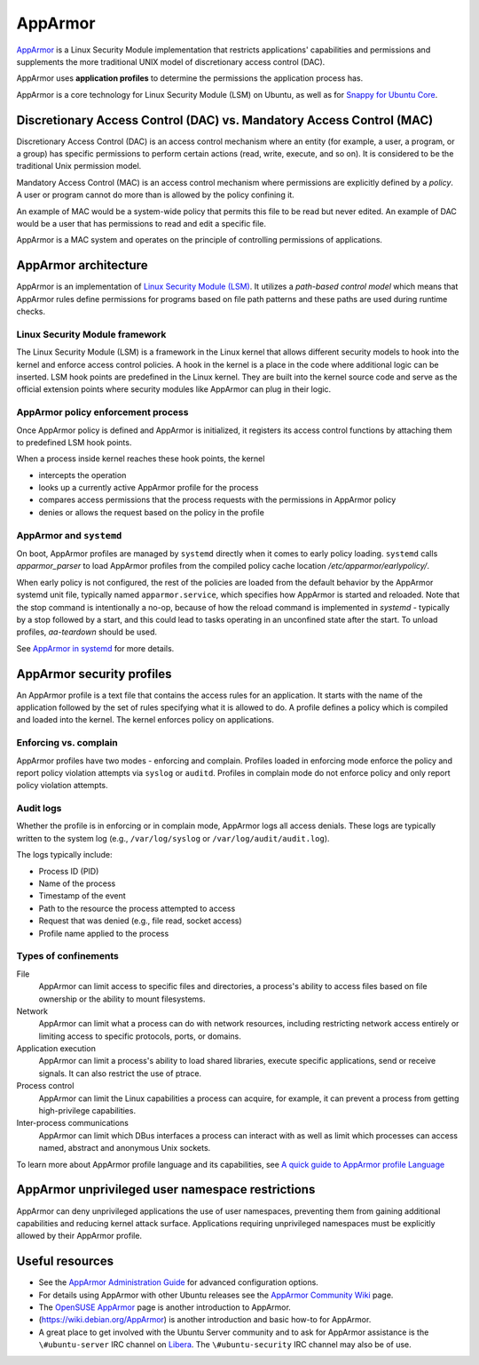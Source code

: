 .. Source: https://documentation.ubuntu.com/server/how-to/security/apparmor/

AppArmor
########

.. tab-set::

   .. tab-item:: 24.04
    
        3.0.7 

   .. tab-item:: 22.04
    
        3.0.7

   .. tab-item:: 20.04
    
        3.0.7

   .. tab-item:: 18.04
    
        3.0.4

   .. tab-item:: 16.04
    
        2.13.3

   .. tab-item:: 14.04

        N/A

`AppArmor <https://apparmor.net/>`__ is a Linux Security Module implementation that restricts applications' capabilities and permissions and supplements the more traditional UNIX model of discretionary access control (DAC).

AppArmor uses **application profiles** to determine the permissions the application process has.

AppArmor is a core technology for Linux Security Module (LSM) on Ubuntu, as well as for `Snappy for Ubuntu Core <https://developer.ubuntu.com/en/snappy/guides/security-policy/>`_.

Discretionary Access Control (DAC) vs. Mandatory Access Control (MAC)
======================================================================

Discretionary Access Control (DAC) is an access control mechanism where an entity (for example, a user, a program, or a group) has specific permissions to perform certain actions (read, write, execute, and so on). It is considered to be the traditional Unix permission model.

Mandatory Access Control (MAC) is an access control mechanism where permissions are explicitly defined by a *policy*. A user or program cannot do more than is allowed by the policy confining it.

An example of MAC would be a system-wide policy that permits this file to be read but never edited.
An example of DAC would be a user that has permissions to read and edit a specific file.

AppArmor is a MAC system and operates on the principle of controlling permissions of applications.

AppArmor architecture 
=====================

AppArmor is an implementation of `Linux Security Module (LSM) <https://www.kernel.org/doc/html/latest/admin-guide/LSM/index.html>`_. It utilizes a *path-based control model* which means that AppArmor rules define permissions for programs based on file path patterns and these paths are used during runtime checks. 

Linux Security Module framework 
-------------------------------

The Linux Security Module (LSM) is a framework in the Linux kernel that allows different security models to hook into the kernel and enforce access control policies. A hook in the kernel is a place in the code where additional logic can be inserted. LSM hook points are predefined in the Linux kernel. They are built into the kernel source code and serve as the official extension points where security modules like AppArmor can plug in their logic.

AppArmor policy enforcement process
-----------------------------------

Once AppArmor policy is defined and AppArmor is initialized, it registers its access control functions by attaching them to predefined LSM hook points.

When a process inside kernel reaches these hook points, the kernel

* intercepts the operation

* looks up a currently active AppArmor profile for the process

* compares access permissions that the process requests with the permissions in AppArmor policy

* denies or allows the request based on the policy in the profile

AppArmor and ``systemd`` 
------------------------

On boot, AppArmor profiles are managed by ``systemd`` directly when it comes to early policy loading. ``systemd`` calls `apparmor_parser` to load AppArmor profiles from the compiled policy cache location `/etc/apparmor/earlypolicy/`.

When early policy is not configured, the rest of the policies are loaded from the default behavior by the AppArmor systemd unit file, typically named ``apparmor.service``, which specifies how AppArmor is started and reloaded. Note that the stop command is intentionally a no-op, because of how the reload command is implemented in `systemd` - typically by a stop followed by a start, and this could lead to tasks operating in an unconfined state after the start. To unload profiles, `aa-teardown` should be used.

See `AppArmor in systemd <https://gitlab.com/apparmor/apparmor/-/wikis/AppArmorInSystemd>`_ for more details.

AppArmor security profiles
==========================

An AppArmor profile is a text file that contains the access rules for an application. It starts with the name of the application followed by the set of rules specifying what it is allowed to do. A profile defines a policy which is compiled and loaded into the kernel. The kernel enforces policy on applications.

Enforcing vs. complain
----------------------

AppArmor profiles have two modes - enforcing and complain. Profiles loaded in enforcing mode enforce the policy and report policy violation attempts via ``syslog`` or ``auditd``. Profiles in complain mode do not enforce policy and only report policy violation attempts. 

Audit logs
----------

Whether the profile is in enforcing or in complain mode, AppArmor logs all access denials. These logs are typically written to the system log (e.g., ``/var/log/syslog`` or ``/var/log/audit/audit.log``).


The logs typically include:

* Process ID (PID)

* Name of the process
  
* Timestamp of the event
  
* Path to the resource the process attempted to access

* Request that was denied (e.g., file read, socket access)

* Profile name applied to the process

Types of confinements
---------------------

File
     AppArmor can limit access to specific files and directories, a process's ability to access files based on file ownership or the ability to mount filesystems. 

Network
     AppArmor can limit what a process can do with network resources, including restricting network access entirely or limiting access to specific protocols, ports, or domains.

Application execution
     AppArmor can limit a process's ability to load shared libraries, execute specific applications, send or receive signals. It can also restrict the use of ptrace. 

Process control
     AppArmor can limit the Linux capabilities a process can acquire, for example, it can prevent a process from getting high-privilege capabilities.

Inter-process communications
      AppArmor can limit which DBus interfaces a process can interact with as well as limit which processes can access named, abstract and anonymous Unix sockets.

To learn more about AppArmor profile language and its capabilities, see `A quick guide to AppArmor profile Language <https://gitlab.com/apparmor/apparmor/-/wikis/QuickProfileLanguage#a-quick-guide-to-apparmor-profile-language>`_


AppArmor unprivileged user namespace restrictions
=================================================

AppArmor can deny unprivileged applications the use of user namespaces, preventing them from gaining additional capabilities and reducing kernel attack surface. Applications requiring unprivileged namespaces must be explicitly allowed by their AppArmor profile. 


Useful resources
================

-  See the `AppArmor Administration
   Guide <http://www.novell.com/documentation/apparmor/apparmor201_sp10_admin/index.html?page=/documentation/apparmor/apparmor201_sp10_admin/data/book_apparmor_admin.html>`__
   for advanced configuration options.
-  For details using AppArmor with other Ubuntu releases see the
   `AppArmor Community
   Wiki <https://help.ubuntu.com/community/AppArmor>`__ page.
-  The `OpenSUSE AppArmor <http://en.opensuse.org/SDB:AppArmor_geeks>`__
   page is another introduction to AppArmor.
-  (https://wiki.debian.org/AppArmor) is another introduction and basic
   how-to for AppArmor.
-  A great place to get involved with the Ubuntu Server community and to
   ask for AppArmor assistance is the ``\#ubuntu-server`` IRC channel on
   `Libera <https://libera.chat>`__. The ``\#ubuntu-security`` IRC channel may also be of use.
